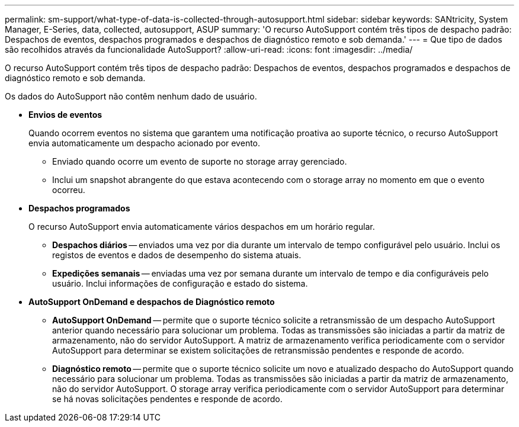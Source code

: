 ---
permalink: sm-support/what-type-of-data-is-collected-through-autosupport.html 
sidebar: sidebar 
keywords: SANtricity, System Manager, E-Series, data, collected, autosupport, ASUP 
summary: 'O recurso AutoSupport contém três tipos de despacho padrão: Despachos de eventos, despachos programados e despachos de diagnóstico remoto e sob demanda.' 
---
= Que tipo de dados são recolhidos através da funcionalidade AutoSupport?
:allow-uri-read: 
:icons: font
:imagesdir: ../media/


[role="lead"]
O recurso AutoSupport contém três tipos de despacho padrão: Despachos de eventos, despachos programados e despachos de diagnóstico remoto e sob demanda.

Os dados do AutoSupport não contêm nenhum dado de usuário.

* *Envios de eventos*
+
Quando ocorrem eventos no sistema que garantem uma notificação proativa ao suporte técnico, o recurso AutoSupport envia automaticamente um despacho acionado por evento.

+
** Enviado quando ocorre um evento de suporte no storage array gerenciado.
** Inclui um snapshot abrangente do que estava acontecendo com o storage array no momento em que o evento ocorreu.


* *Despachos programados*
+
O recurso AutoSupport envia automaticamente vários despachos em um horário regular.

+
** *Despachos diários* -- enviados uma vez por dia durante um intervalo de tempo configurável pelo usuário. Inclui os registos de eventos e dados de desempenho do sistema atuais.
** *Expedições semanais* -- enviadas uma vez por semana durante um intervalo de tempo e dia configuráveis pelo usuário. Inclui informações de configuração e estado do sistema.


* *AutoSupport OnDemand e despachos de Diagnóstico remoto*
+
** *AutoSupport OnDemand* -- permite que o suporte técnico solicite a retransmissão de um despacho AutoSupport anterior quando necessário para solucionar um problema. Todas as transmissões são iniciadas a partir da matriz de armazenamento, não do servidor AutoSupport. A matriz de armazenamento verifica periodicamente com o servidor AutoSupport para determinar se existem solicitações de retransmissão pendentes e responde de acordo.
** *Diagnóstico remoto* -- permite que o suporte técnico solicite um novo e atualizado despacho do AutoSupport quando necessário para solucionar um problema. Todas as transmissões são iniciadas a partir da matriz de armazenamento, não do servidor AutoSupport. O storage array verifica periodicamente com o servidor AutoSupport para determinar se há novas solicitações pendentes e responde de acordo.



